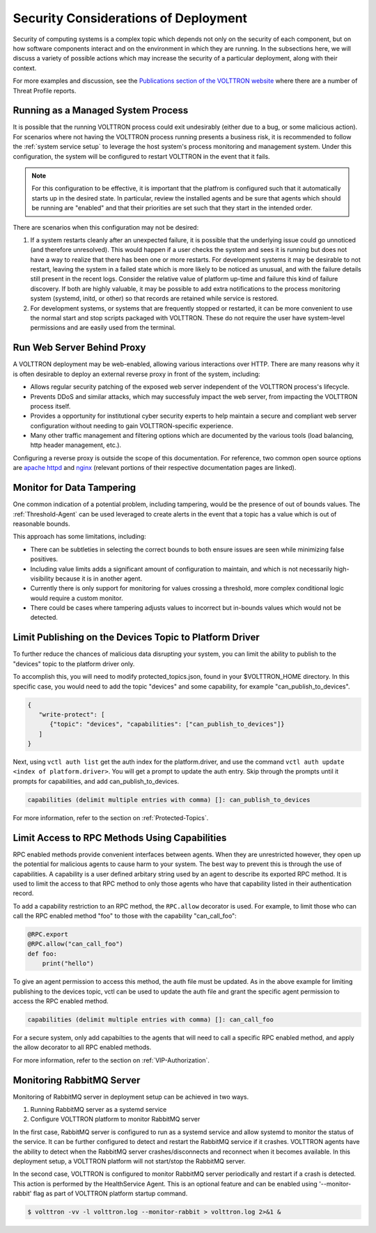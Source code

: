 .. _Secure-Deployment-Considerations:

=====================================
Security Considerations of Deployment
=====================================

Security of computing systems is a complex topic which depends not only on the
security of each component, but on how software components interact and on the
environment in which they are running.
In the subsections here, we will discuss a variety of possible actions which
may increase the security of a particular deployment, along with their context.

For more examples and discussion, see the `Publications section of the VOLTTRON website
<https://volttron.org/publications>`_ where there are a number of Threat Profile reports.

Running as a Managed System Process
===================================

It is possible that the running VOLTTRON process could exit undesirably (either due
to a bug, or some malicious action).
For scenarios where not having the VOLTTRON process running presents a business
risk, it is recommended to follow the :ref:`system service setup`
to leverage the host system's process monitoring and management system.
Under this configuration, the system will be configured to restart VOLTTRON in the
event that it fails.

.. note::

    For this configuration to be effective, it is important that the platfrom
    is configured such that it automatically starts up in the desired state.
    In particular, review the installed agents and be sure that agents which
    should be running are "enabled" and that their priorities are set such
    that they start in the intended order.

There are scenarios when this configuration may not be desired:

1. If a system restarts cleanly after an unexpected failure, it is possible that
   the underlying issue could go unnoticed (and therefore unresolved). This would
   happen if a user checks the system and sees it is running but does not have a
   way to realize that there has been one or more restarts. For development systems
   it may be desirable to not restart, leaving the system in a failed state which
   is more likely to be noticed as unusual, and with the failure details still present
   in the recent logs. Consider the relative value of platform up-time and failure
   this kind of failure discovery. If both are highly valuable, it may be possible
   to add extra notifications to the process monitoring system (systemd, initd, or
   other) so that records are retained while service is restored.
2. For development systems, or systems that are frequently stopped or restarted,
   it can be more convenient to use the normal start and stop scripts packaged
   with VOLTTRON. These do not require the user have system-level permissions
   and are easily used from the terminal.


Run Web Server Behind Proxy
===========================

A VOLTTRON deployment may be web-enabled, allowing various interactions over HTTP.
There are many reasons why it is often desirable to deploy an external reverse
proxy in front of the system, including:

- Allows regular security patching of the exposed web server independent of the VOLTTRON
  process's lifecycle.
- Prevents DDoS and similar attacks, which may successfuly impact the web server, from
  impacting the VOLTTRON process itself.
- Provides a opportunity for institutional cyber security experts to help maintain a
  secure and compliant web server configuration without needing to gain VOLTTRON-specific
  experience.
- Many other traffic management and filtering options which are documented by the various
  tools (load balancing, http header management, etc.).

Configuring a reverse proxy is outside the scope of this documentation. For reference,
two common open source options are `apache httpd <https://httpd.apache.org/docs/2.4/howto/reverse_proxy.html>`_
and `nginx <https://docs.nginx.com/nginx/admin-guide/web-server/reverse-proxy/>`_
(relevant portions of their respective documentation pages are linked).


Monitor for Data Tampering
==========================

One common indication of a potential problem, including tampering, would be the presence
of out of bounds values.
The :ref:`Threshold-Agent` can be used leveraged to create alerts in the event that a
topic has a value which is out of reasonable bounds.

This approach has some limitations, including:

- There can be subtleties in selecting the correct bounds to both ensure issues are seen
  while minimizing false positives.
- Including value limits adds a significant amount of configuration to maintain, and which
  is not necessarily high-visibility because it is in another agent.
- Currently there is only support for monitoring for values crossing a threshold, more
  complex conditional logic would require a custom monitor.
- There could be cases where tampering adjusts values to incorrect but in-bounds values
  which would not be detected.


Limit Publishing on the Devices Topic to Platform Driver
========================================================

To further reduce the chances of malicious data disrupting your system, you can limit the
ability to publish to the "devices" topic to the platform driver only.

To accomplish this, you will need to modify protected_topics.json,
found in your $VOLTTRON_HOME directory. In this specific case, you would need
to add the topic "devices" and some capability, for example "can_publish_to_devices".

.. code-block:: json

    {
       "write-protect": [
          {"topic": "devices", "capabilities": ["can_publish_to_devices"]}
       ]
    }

Next, using ``vctl auth list`` get the auth index for the platform.driver,
and use the command ``vctl auth update <index of platform.driver>``.
You will get a prompt to update the auth entry. Skip through the prompts until it prompts for
capabilities, and add can_publish_to_devices.

.. code-block:: console

    capabilities (delimit multiple entries with comma) []: can_publish_to_devices

For more information, refer to the section on :ref:`Protected-Topics`.


Limit Access to RPC Methods Using Capabilities
==============================================

RPC enabled methods provide convenient interfaces between agents.
When they are unrestricted however, they open up the potential for malicious agents
to cause harm to your system. The best way to prevent this is through the use of capabilities.
A capability is a user defined arbitary string used by an agent to describe its exported RPC method.
It is used to limit the access to that RPC method to only those agents who have that capability listed in
their authentication record.

To add a capability restriction to an RPC method, the ``RPC.allow`` decorator is used.
For example, to limit those who can call the RPC enabled method "foo" to those with the capability "can_call_foo":

.. code-block:: python

    @RPC.export
    @RPC.allow("can_call_foo")
    def foo:
        print("hello")

To give an agent permission to access this method, the auth file must be updated.
As in the above example for limiting publishing to the devices topic, vctl can be
used to update the auth file and grant the specific agent permission to access the RPC enabled method.

.. code-block:: console

    capabilities (delimit multiple entries with comma) []: can_call_foo

For a secure system, only add capabilties to the agents that will need to call a specific RPC enabled method,
and apply the allow decorator to all RPC enabled methods.

For more information, refer to the section on :ref:`VIP-Authorization`.


Monitoring RabbitMQ Server
==========================

Monitoring of RabbitMQ server in deployment setup can be achieved in two ways.

1. Running RabbitMQ server as a systemd service
2. Configure VOLTTRON platform to monitor RabbitMQ server

In the first case, RabbitMQ server is configured to run as a systemd service and allow systemd to
monitor the status of the service. It can be further configured to detect and restart the RabbitMQ service
if it crashes. VOLTTRON agents have the ability to detect when the RabbitMQ server crashes/disconnects
and reconnect when it becomes available. In this deployment setup, a VOLTTRON platform will not
start/stop the RabbitMQ server.

In the second case, VOLTTRON is configured to monitor RabbitMQ server periodically and restart if a crash is detected.
This action is performed by the HealthService Agent. This is an optional feature and can be enabled using
'--monitor-rabbit' flag as part of VOLTTRON platform startup command.

.. code-block:: console

    $ volttron -vv -l volttron.log --monitor-rabbit > volttron.log 2>&1 &
